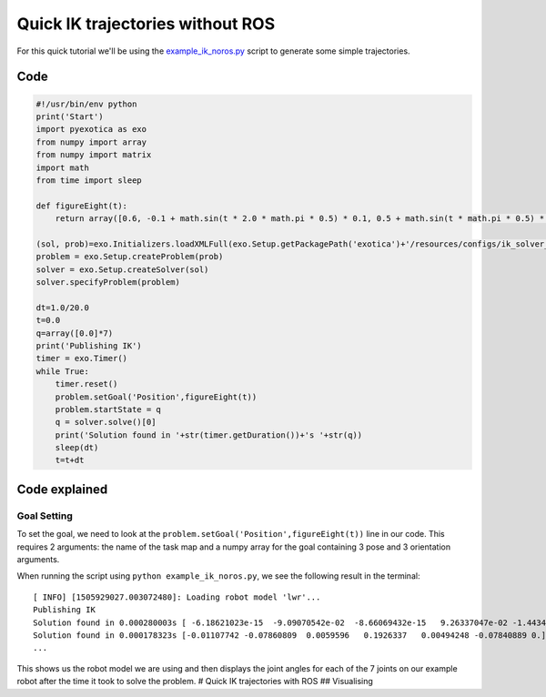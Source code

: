 Quick IK trajectories without ROS
=================================

For this quick tutorial we'll be using the
`example\_ik\_noros.py <https://github.com/ipab-slmc/exotica/blob/master/exotica_python/scripts/example_ik_noros.py>`__
script to generate some simple trajectories.

Code
~~~~

.. code:: python

    #!/usr/bin/env python
    print('Start')
    import pyexotica as exo
    from numpy import array
    from numpy import matrix
    import math
    from time import sleep

    def figureEight(t):
        return array([0.6, -0.1 + math.sin(t * 2.0 * math.pi * 0.5) * 0.1, 0.5 + math.sin(t * math.pi * 0.5) * 0.2, 0, 0, 0])

    (sol, prob)=exo.Initializers.loadXMLFull(exo.Setup.getPackagePath('exotica')+'/resources/configs/ik_solver_demo.xml')
    problem = exo.Setup.createProblem(prob)
    solver = exo.Setup.createSolver(sol)
    solver.specifyProblem(problem)

    dt=1.0/20.0
    t=0.0
    q=array([0.0]*7)
    print('Publishing IK')
    timer = exo.Timer()
    while True:
        timer.reset()
        problem.setGoal('Position',figureEight(t))
        problem.startState = q
        q = solver.solve()[0]
        print('Solution found in '+str(timer.getDuration())+'s '+str(q))
        sleep(dt)
        t=t+dt

Code explained
~~~~~~~~~~~~~~

Goal Setting
^^^^^^^^^^^^

To set the goal, we need to look at the
``problem.setGoal('Position',figureEight(t))`` line in our code. This
requires 2 arguments: the name of the task map and a numpy array for the
goal containing 3 pose and 3 orientation arguments.

When running the script using ``python example_ik_noros.py``, we see the
following result in the terminal:

::

    [ INFO] [1505929027.003072480]: Loading robot model 'lwr'...
    Publishing IK
    Solution found in 0.000280003s [ -6.18621023e-15  -9.09070542e-02  -8.66069432e-15   9.26337047e-02 -1.44344905e-14  -1.00000000e-01   0.00000000e+00]
    Solution found in 0.000178323s [-0.01107742 -0.07860809  0.0059596   0.1926337   0.00494248 -0.07840889 0.]
    ...

This shows us the robot model we are using and then displays the joint
angles for each of the 7 joints on our example robot after the time it
took to solve the problem. # Quick IK trajectories with ROS ##
Visualising
